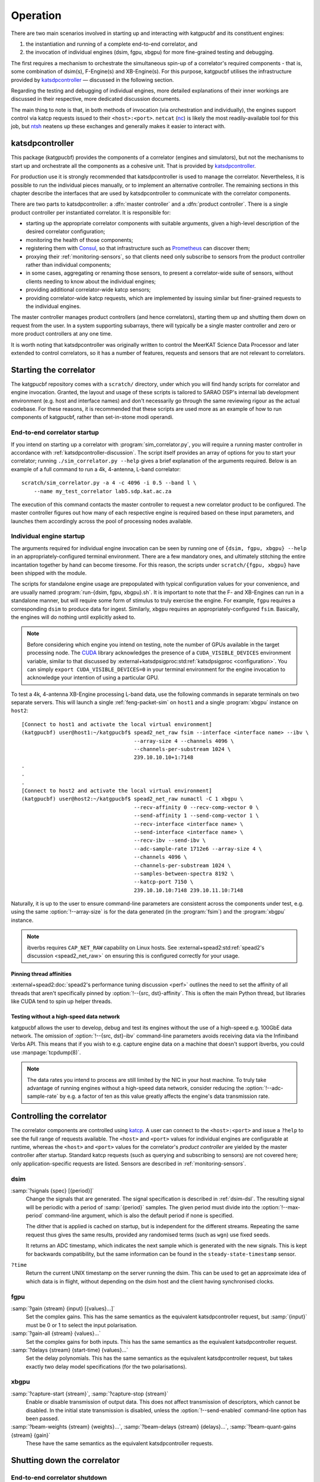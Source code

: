 Operation
=========
There are two main scenarios involved in starting up and interacting with
katgpucbf and its constituent engines:

#. the instantiation and running of a complete end-to-end correlator, and
#. the invocation of individual engines (dsim, fgpu, xbgpu) for more
   fine-grained testing and debugging.

The first requires a mechanism to orchestrate the simultaneous spin-up of a
correlator's required components - that is, some combination of dsim(s),
F-Engine(s) and XB-Engine(s). For this purpose, katgpucbf utilises the
infrastructure provided by `katsdpcontroller`_ — discussed in the following
section.

Regarding the testing and debugging of individual engines, more detailed
explanations of their inner workings are discussed in their respective, more
dedicated discussion documents.

The main thing to note is that, in both methods of invocation (via
orchestration and individually), the engines support control via katcp requests
issued to their ``<host>:<port>``. ``netcat`` (`nc`_) is likely the most
readily-available tool for this job, but `ntsh`_ neatens up these exchanges
and generally makes it easier to interact with.

.. _katsdpcontroller: https://github.com/ska-sa/katsdpcontroller
.. _nc: https://www.commandlinux.com/man-page/man1/nc.1.html
.. _ntsh: https://pypi.org/project/ntsh/

.. _katsdpcontroller-discussion:

katsdpcontroller
----------------
This package (katgpucbf) provides the components of a correlator (engines and
simulators), but not the mechanisms to start up and orchestrate all the
components as a cohesive unit. That is provided by `katsdpcontroller`_.

For production use it is strongly recommended that katsdpcontroller is used to
manage the correlator. Nevertheless, it is possible to run the individual
pieces manually, or to implement an alternative controller. The remaining
sections in this chapter describe the interfaces that are used by
katsdpcontroller to communicate with the correlator components.

There are two parts to katsdpcontroller: a :dfn:`master controller` and a
:dfn:`product controller`. There is a single product controller per
instantiated correlator. It is responsible for:

- starting up the appropriate correlator components with suitable arguments,
  given a high-level description of the desired correlator configuration;
- monitoring the health of those components;
- registering them with `Consul`_, so that infrastructure such as `Prometheus`_
  can discover them;
- proxying their :ref:`monitoring-sensors`, so that clients need only
  subscribe to sensors from the product controller rather than individual
  components;
- in some cases, aggregating or renaming those sensors, to present a
  correlator-wide suite of sensors, without clients needing to know about the
  individual engines;
- providing additional correlator-wide katcp sensors;
- providing correlator-wide katcp requests, which are implemented by issuing
  similar but finer-grained requests to the individual engines.

.. _Consul: https://www.consul.io/
.. _Prometheus: https://prometheus.io/

The master controller manages product controllers (and hence correlators),
starting them up and shutting them down on request from the user. In a system
supporting subarrays, there will typically be a single master controller and
zero or more product controllers at any one time.

It is worth noting that katsdpcontroller was originally written to control the
MeerKAT Science Data Processor and later extended to control correlators, so
it has a number of features, requests and sensors that are not relevant to
correlators.

Starting the correlator
-----------------------
The katgpucbf repository comes with a ``scratch/`` directory, under which you
will find handy scripts for correlator and engine invocation. Granted, the
layout and usage of these scripts is tailored to SARAO DSP's internal lab
development environment (e.g. host and interface names) and don't necessarily
go through the same reviewing rigour as the actual codebase. For these reasons,
it is recommended that these scripts are used more as an example of how to run
components of katgpucbf, rather than set-in-stone modi operandi.

End-to-end correlator startup
^^^^^^^^^^^^^^^^^^^^^^^^^^^^^
If you intend on starting up a correlator with :program:`sim_correlator.py`,
you will require a running master controller in accordance with
:ref:`katsdpcontroller-discussion`. The script itself provides an array of
options for you to start your correlator; running ``./sim_correlator.py --help``
gives a brief explanation of the arguments required. Below is an example of a
full command to run a 4k, 4-antenna, L-band correlator::

    scratch/sim_correlator.py -a 4 -c 4096 -i 0.5 --band l \
        --name my_test_correlator lab5.sdp.kat.ac.za

The execution of this command contacts the master controller to request a new
correlator product to be configured. The master controller figures out how many
of each respective engine is required based on these input parameters, and
launches them accordingly across the pool of processing nodes available.

.. _indiv-engine-startup:

Individual engine startup
^^^^^^^^^^^^^^^^^^^^^^^^^
The arguments required for individual engine invocation can be seen by
running one of ``{dsim, fgpu, xbgpu} --help`` in an appropriately-configured
terminal environment. There are a few mandatory ones, and ultimately stitching
the entire incantation together by hand can become tiresome. For this reason,
the scripts under ``scratch/{fgpu, xbgpu}`` have been shipped with the module.

The scripts for standalone engine usage are prepopulated with typical
configuration values for your convenience, and are usually named
:program:`run-{dsim, fgpu, xbgpu}.sh`. It is important to note that the F- and
XB-Engines can run in a standalone manner, but will require some form of
stimulus to truly exercise the engine. For example, ``fgpu`` requires a
corresponding ``dsim`` to produce data for ingest. Similarly, ``xbgpu``
requires an appropriately-configured ``fsim``. Basically, the engines will do
nothing until explicitly asked to.

.. todo:: ``NGC-730``
  Add comments on the scripts themselves to make them easier to follow.

.. note::
    Before considering which engine you intend on testing, note the number of GPUs
    available in the target processing node. The `CUDA`_ library acknowledges the
    presence of a ``CUDA_VISIBLE_DEVICES`` environment variable, similar to that
    discussed by :external+katsdpsigproc:std:ref:`katsdpsigproc <configuration>`.
    You can simply ``export CUDA_VISIBLE_DEVICES=0`` in your terminal environment
    for the engine invocation to acknowledge your intention of using a particular
    GPU.

.. _CUDA: https://docs.nvidia.com/cuda/cuda-c-programming-guide/index.html#env-vars

To test a 4k, 4-antenna XB-Engine processing L-band data, use the following
commands in separate terminals on two separate servers. This will launch a
single :ref:`feng-packet-sim` on ``host1`` and a single :program:`xbgpu`
instance on ``host2``::

    [Connect to host1 and activate the local virtual environment]
    (katgpucbf) user@host1:~/katgpucbf$ spead2_net_raw fsim --interface <interface name> --ibv \
                                        --array-size 4 --channels 4096 \
                                        --channels-per-substream 1024 \
                                        239.10.10.10+1:7148
    .
    .
    .
    [Connect to host2 and activate the local virtual environment]
    (katgpucbf) user@host2:~/katgpucbf$ spead2_net_raw numactl -C 1 xbgpu \
                                        --recv-affinity 0 --recv-comp-vector 0 \
                                        --send-affinity 1 --send-comp-vector 1 \
                                        --recv-interface <interface name> \
                                        --send-interface <interface name> \
                                        --recv-ibv --send-ibv \
                                        --adc-sample-rate 1712e6 --array-size 4 \
                                        --channels 4096 \
                                        --channels-per-substream 1024 \
                                        --samples-between-spectra 8192 \
                                        --katcp-port 7150 \
                                        239.10.10.10:7148 239.10.11.10:7148

Naturally, it is up to the user to ensure command-line parameters are
consistent across the components under test, e.g. using the same
:option:`!--array-size` is for the data generated (in the :program:`fsim`) and
the :program:`xbgpu` instance.

.. note::
    ibverbs requires ``CAP_NET_RAW`` capability on Linux hosts. See
    :external+spead2:std:ref:`spead2's discussion <spead2_net_raw>` on
    ensuring this is configured correctly for your usage.

Pinning thread affinities
"""""""""""""""""""""""""
.. todo:: ``NGC-730``
  Update ``run-{dsim, fpgu, xbgpu}.sh`` scripts to standardise over usage
  of either ``numactl`` or ``taskset``.

:external+spead2:doc:`spead2's performance tuning discussion <perf>` outlines
the need to set the affinity of all threads that aren't specifically pinned by
:option:`!--{src, dst}-affinity`. This is often the main Python thread, but
libraries like CUDA tend to spin up helper threads.

Testing without a high-speed data network
"""""""""""""""""""""""""""""""""""""""""
katgpucbf allows the user to develop, debug and test its engines without the
use of a high-speed e.g. 100GbE data network. The omission of
:option:`!--{src, dst}-ibv` command-line parameters avoids receiving data via
the Infiniband Verbs API. This means that if you wish to e.g. capture engine
data on a machine that doesn't support ibverbs, you could use
:manpage:`tcpdump(8)`.

.. note::
    The data rates you intend to process are still limited by the NIC in your
    host machine. To truly take advantage of running engines without a
    high-speed data network, consider reducing the :option:`!--adc-sample-rate`
    by e.g. a factor of ten as this value greatly affects the engine's data
    transmission rate.

Controlling the correlator
--------------------------
The correlator components are controlled using `katcp`_. A user can connect to
the ``<host>:<port>`` and issue a ``?help`` to see the full range of requests
available. The ``<host>`` and ``<port>`` values for individual engines are
configurable at runtime, whereas the ``<host>`` and ``<port>`` values for the
correlator's *product controller* are yielded by the master controller after
startup. Standard katcp requests (such as querying and subscribing to sensors)
are not covered here; only application-specific requests are listed. Sensors
are described in :ref:`monitoring-sensors`.

.. _katcp: https://katcp-python.readthedocs.io/en/latest/_downloads/361189acb383a294be20d6c10c257cb4/NRF-KAT7-6.0-IFCE-002-Rev5-1.pdf

dsim
^^^^
:samp:`?signals {spec} [{period}]`
    Change the signals that are generated. The signal specification is
    described in :ref:`dsim-dsl`. The resulting signal will be periodic with a
    period of :samp:`{period}` samples. The given period must divide into the
    :option:`!--max-period` command-line argument, which is also the default
    period if none is specified.

    The dither that is applied is cached on startup, but is independent for
    the different streams. Repeating the same request thus gives the same
    results, provided any randomised terms (such as ``wgn``) use fixed
    seeds.

    It returns an ADC timestamp, which indicates the next sample which is
    generated with the new signals. This is kept for backwards compatibility,
    but the same information can be found in the ``steady-state-timestamp``
    sensor.

``?time``
    Return the current UNIX timestamp on the server running the dsim. This can
    be used to get an approximate idea of which data is in flight, without
    depending on the dsim host and the client having synchronised clocks.

fgpu
^^^^
:samp:`?gain {stream} {input} [{values}...]`
    Set the complex gains. This has the same semantics as the equivalent
    katsdpcontroller request, but :samp:`{input}` must be 0 or 1 to select
    the input polarisation.

:samp:`?gain-all {stream} {values}...`
    Set the complex gains for both inputs. This has the same semantics as the
    equivalent katsdpcontroller request.

:samp:`?delays {stream} {start-time} {values}...`
    Set the delay polynomials. This has the same semantics as the equivalent
    katsdpcontroller request, but takes exactly two delay model
    specifications (for the two polarisations).

xbgpu
^^^^^
:samp:`?capture-start {stream}`, :samp:`?capture-stop {stream}`
    Enable or disable transmission of output data. This does not affect
    transmission of descriptors, which cannot be disabled. In the initial
    state transmission is disabled, unless the :option:`!--send-enabled`
    command-line option has been passed.

:samp:`?beam-weights {stream} {weights}...`, :samp:`?beam-delays {stream} {delays}...`, :samp:`?beam-quant-gains {stream} {gain}`
    These have the same semantics as the equivalent katsdpcontroller
    requests.

Shutting down the correlator
----------------------------

End-to-end correlator shutdown
^^^^^^^^^^^^^^^^^^^^^^^^^^^^^^
A user can issue a ``?product-deconfigure`` request to the correlator's
product controller by connecting to its ``<host>:<port>``. This request
triggers the stop procedure of all engines and dsims running in the target
correlator. More specifically:

* the product controller instructs the orchestration software to stop the
  containers running the engines,
* which is received by the engines as a ``SIGTERM``,
* finally triggering a ``halt`` in the engines for a graceful shutdown.

The shutdown procedures are broadly similar between the dsim, fgpu and xbgpu.
Ultimately they all:

* finish calculations on data currently in their pipelines,
* stop the transmission of their SPEAD descriptors, and
* in the case of ``fgpu`` and ``xbgpu``, stop their ``spead2`` receivers, which
  allows for a more natural ending of internal processing operations.

Individual engine shutdown
^^^^^^^^^^^^^^^^^^^^^^^^^^
Once you've sufficiently tested, debugged and/or reached the desired level of
confusion, there are two options for engine shutdown:

#. simply issue a ``Ctrl + C`` in the terminal window where the engine was
   invoked, or
#. connect to the engine's ``<host>:<port>`` and issue a ``?halt``.

After either of these approaches are executed, the engine will shutdown cleanly
and quietly according to their common :ref:`engines-shutdown-procedure`.
